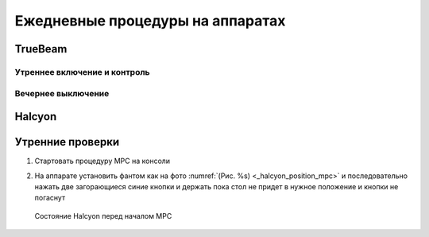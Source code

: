 .. _qa_equipment_daily_procedures:

Ежедневные процедуры на аппаратах
=================================

TrueBeam
--------

Утреннее включение и контроль
~~~~~~~~~~~~~~~~~~~~~~~~~~~~~





Вечернее выключение
~~~~~~~~~~~~~~~~~~~


Halcyon
-------

Утренние проверки
-----------------

#. Стартовать процедуру MPC на консоли
#. На аппарате установить фантом как на фото :numref:`(Рис. %s) <_halcyon_position_mpc>` 
   и последовательно нажать две загорающиеся синие кнопки и держать пока стол не придет 
   в нужное положение и кнопки не погаснут

   .. figure:: images/HalcyonPositionMPC.png
       :name: _halcyon_position_mpc
       :align: center
       :width: 80%
       :figclass: align-center

       Состояние Halcyon перед началом MPC
   